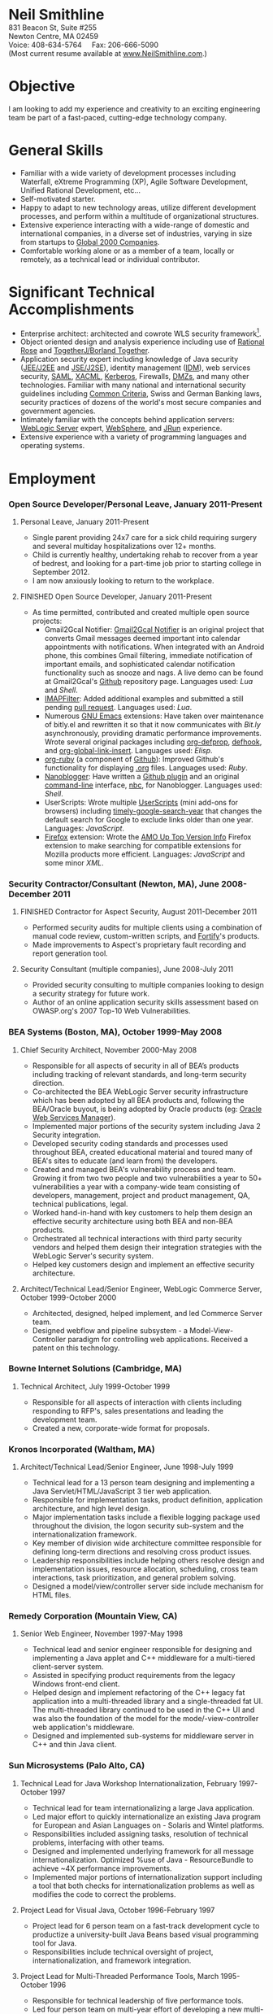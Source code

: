 #+OPTIONS:      toc:nil num:nil todo:nil
#+TITLE:        
#+OPTIONS:      post:nil 

#+STYLE: <style type="text/css"/> H2 { margin-bottom: -12px; } .outline-4 { margin-left: 20px; } .outline-3 { margin-left: 20px; } .outline-3 H3 { border-bottom: 1px solid black; margin: 10px 0px 2px 0px;} H4 { margin: 2px 0px -15px 0px;} UL { padding-left: 20px; } outline-text-4 { margin-left: 25px; } div#outline-container-4-1 { margin-top: 20px; }</style>

#+BEGIN_CENTER
#+HTML: <span style="text-align: center; font-weight: bold; font-size: 200%">Neil Smithline</span>
#+HTML: <br/> 
#+HTML: 831 Beacon St, Suite #255<br/>
#+HTML: Newton Centre, MA 02459<br/>
#+HTML: Voice: 408-634-5764&nbsp;&nbsp;&nbsp;&nbsp;&nbsp;Fax: 206-666-5090
#+HTML: <br/>
#+HTML: (Most current resume available at <a href="http://www.neilsmithline.com" title="My Homepage" target="_blank">www.NeilSmithline.com</a>.)<br/>
#+HTML: <a href="mailto:jobs@neilsmithline.com" title="Contact me via email."><img style="border:0; margin:0; padding:0;" src="http://www.neilsmithline.com/uploads/images/jobs@neilsmithline.com.png" alt="jobs at my homepage domain (ie: 'NeilSmithline.com')"/></a>
#+END_CENTER

* Objective
I am looking to add my experience and creativity to an exciting engineering team be part of a fast-paced, cutting-edge technology company.

* General Skills 
- Familiar with a wide variety of development processes including Waterfall, eXtreme Programming (XP), Agile Software Development, Unified Rational Development, etc...
- Self-motivated starter.
- Happy to adapt to new technology areas, utilize different development processes, and perform within a multitude of organizational structures.
- Extensive experience interacting with a wide-range of domestic and international companies, in a diverse set of industries, varying in size from startups to [[http://www.forbes.com/global2000/list/][Global 2000 Companies]].
- Comfortable working alone or as a member of a team, locally or remotely, as a technical lead or individual contributor.

* Significant Technical Accomplishments
- Enterprise architect: architected and cowrote WLS security framework[1].
- Object oriented design and analysis experience including use of [[http://en.wikipedia.org/wiki/Rational_rose][Rational Rose]] and [[http://en.wikipedia.org/wiki/Borland_Together][TogetherJ/Borland Together]].
- Application security expert including knowledge of Java security ([[http://en.wikipedia.org/wiki/J2ee][JEE/J2EE]] and [[http://en.wikipedia.org/wiki/J2ee][JSE/J2SE]]), identity management ([[http://en.wikipedia.org/wiki/Idm][IDM]]), web services security, [[http://en.wikipedia.org/wiki/SAML][SAML]], [[http://en.wikipedia.org/wiki/XACML][XACML]], [[http://en.wikipedia.org/wiki/Kerberos_(protocol)][Kerberos]], Firewalls, [[http://en.wikipedia.org/wiki/DMZ_(computing)][DMZs]], and many other technologies. Familiar with many national and international security guidelines including [[http://en.wikipedia.org/wiki/Common_criteria][Common Criteria]], Swiss and German Banking laws, security practices of dozens of the world's most secure companies and government agencies.
- Intimately familiar with the concepts behind application servers: [[http://en.wikipedia.org/wiki/Oracle_WebLogic_Server][WebLogic Server]] expert, [[http://en.wikipedia.org/wiki/Websphere][WebSphere]], and [[http://en.wikipedia.org/wiki/Jrun][JRun]] experience.
- Extensive experience with a variety of programming languages and operating systems. 

* Employment
*** Open Source Developer/Personal Leave, January 2011-Present
**** Personal Leave, January 2011-Present
- Single parent providing 24x7 care for a sick child requiring surgery and several multiday hospitalizations over 12+ months.
- Child is currently healthy, undertaking rehab to recover from a year of bedrest, and looking for a part-time job prior to starting college in September 2012.
- I am now  anxiously looking to return to the workplace.

**** FINISHED Open Source Developer, January 2011-Present
:PROPERTIES:
:ID: 5E94F0AE-CC44-4B35-95B9-61611DDB2E48
:END:
- As time permitted, contributed and created multiple open source projects:
  - Gmail2Gcal Notifier: [[http://bit.ly/JkCqW9][Gmail2Gcal Notifier]] is an original project that converts Gmail messages deemed important into calendar appointments with notifications. When integrated with an Android phone, this combines Gmail filtering, immediate notification of important emails, and sophisticated calendar notification functionality  such as snooze and nags. A live demo can be found at Gmail2Gcal's [[http://bit.ly/JkCqW9][Github]] repository page. Languages used: /Lua/ and /Shell/.
  - [[http://bit.ly/J7N024][IMAPFilter]]: Added additional examples and submitted a still pending [[http://bit.ly/JiAg7t][pull request]]. Languages used: /Lua/.
  - Numerous [[http://bit.ly/J3ouNd][GNU Emacs]] extensions: Have taken over maintenance of bitly.el and rewritten it so that it now communicates with [[Bit.ly]] asynchronously, providing dramatic performance improvements. Wrote several original packages including [[http://bit.ly/JktDTW][org-defprop]], [[http://bit.ly/JktS1q][defhook]], and [[http://bit.ly/Jku3d3][org-global-link-insert]]. Languages used: /Elisp/.
  - [[http://bit.ly/Jks8Fr][org-ruby]] (a component of [[http://bit.ly/JkshbU][Github]]): Improved Github's functionality for displaying [[http://bit.ly/zhYdcB][.org]] files. Languages used: /Ruby/.
  - [[http://bit.ly/wq2Ien][Nanoblogger]]: Have written a [[http://bit.ly/JkAz3C][Github plugin]] and an original [[http://bit.ly/xOIkfJ][command-line]] interface, [[http://bit.ly/JkBm4v][nbc]], for Nanoblogger. Languages used: /Shell/.
  - UserScripts: Wrote multiple [[http://bit.ly/Jkxy3f][UserScripts]] (mini add-ons for browsers) including [[http://bit.ly/JkwJHB][timely-google-search-year]] that changes the default search for Google to exclude links older than one year. Languages: /JavaScript/.
  - [[http://bit.ly/HJCSM7][Firefox]] extension: Wrote the [[http://bit.ly/HNR3jj][AMO Up Top Version Info]] Firefox extension to make searching for compatible extensions for Mozilla products more efficient. Languages: /JavaScript/ and some minor /XML/.

*** Security Contractor/Consultant (Newton, MA), June 2008-December 2011
**** FINISHED Contractor for Aspect Security, August 2011-December 2011
:PROPERTIES:
:ID: E6D72E9D-A205-462B-BBBE-DB8A81456410
:END:
- Performed security audits for multiple clients using a combination of manual code review, custom-written scripts, and [[http://bit.ly/Kq5BrJ][Fortify]]'s products.
- Made improvements to Aspect's proprietary fault recording and report generation tool.  

**** Security Consultant (multiple companies), June 2008-July 2011
- Provided security consulting to multiple companies looking to design a security strategy for future work.
- Author of an online application security skills assessment based on OWASP.org's 2007 Top-10 Web Vulnerabilities.

*** BEA Systems (Boston, MA), October 1999-May 2008 
***** Chief Security Architect, November 2000-May 2008
- Responsible for all aspects of security in all of BEA’s products including tracking of relevant standards, and long-term security direction.
- Co-architected the BEA WebLogic Server security infrastructure which has been adopted by all BEA products and, following the BEA/Oracle buyout, is being adopted by Oracle products (eg: [[http://docs.oracle.com/cd/E21764_01/web.1111/b32511/intro_ws.htm#autoId0][Oracle Web Services Manager]]).
- Implemented major portions of the security system including Java 2 Security integration.
- Developed security coding standards and processes used throughout BEA, created educational material and toured many of BEA's sites to educate (and learn from) the developers.
- Created and managed BEA's vulnerability process and team. Growing it from two two people and two vulnerabilities a year to 50+ vulnerabilities a year with a company-wide team consisting of developers, management, project and product management, QA, technical publications, legal.
- Worked hand-in-hand with key customers to help them design an effective security architecture using both BEA and non-BEA products.
- Orchestrated all technical interactions with third party security vendors and helped them design their integration strategies with the WebLogic Server's security system.
- Helped key customers design and implement an effective security architecture.

**** Architect/Technical Lead/Senior Engineer, WebLogic Commerce Server, October 1999-October 2000 
- Architected, designed, helped implement, and led Commerce Server team.
- Designed webflow and pipeline subsystem - a Model-View-Controller paradigm for controlling web applications. Received a patent on this technology.

*** Bowne Internet Solutions (Cambridge, MA)
**** Technical Architect, July 1999-October 1999
- Responsible for all aspects of interaction with clients including responding to RFP's, sales presentations and leading the development team.
- Created a new, corporate-wide format for proposals.

*** Kronos Incorporated (Waltham, MA)
**** Architect/Technical Lead/Senior Engineer, June 1998-July 1999
- Technical lead for a 13 person team designing and implementing a Java Servlet/HTML/JavaScript 3 tier web application.
- Responsible for implementation tasks, product definition, application architecture, and high level design.
- Major implementation tasks include a flexible logging package used throughout the division, the logon security sub-system and the internationalization framework.
- Key member of division wide architecture committee responsible for defining long-term directions and resolving cross product issues.
- Leadership responsibilities include helping others resolve design and implementation issues, resource allocation, scheduling, cross team interactions, task prioritization, and general problem solving.
- Designed a model/view/controller server side include mechanism for HTML files.

*** Remedy Corporation (Mountain View, CA)
**** Senior Web Engineer, November 1997-May 1998
- Technical lead and senior engineer responsible for designing and implementing a Java applet and C++ middleware for a multi-tiered client-server system.
- Assisted in specifying product requirements from the legacy Windows front-end client.
- Helped design and implement refactoring of the C++ legacy fat application into a multi-threaded library and a single-threaded fat UI. The multi-threaded library continued to be used in the C++ UI and was also the foundation of the model for the mode/-view-controller web application's middleware.
- Designed and implemented sub-systems for middleware server in C++ and thin Java client.

*** Sun Microsystems (Palo Alto, CA)
**** Technical Lead for Java Workshop Internationalization, February 1997-October 1997
- Technical lead for team internationalizing a large Java application.
- Led major effort to quickly internationalize an existing Java program for European and Asian Languages on - Solaris and Wintel platforms.
- Responsibilities included assigning tasks, resolution of technical problems, interfacing with other teams.
- Designed and implemented underlying framework for all message internationalization. Optimized %use of Java - ResourceBundle to achieve ~4X performance improvements.
- Implemented major portions of internationalization support including a tool that both checks for internationalization problems as well as modifies the code to correct the problems.

**** Project Lead for Visual Java, October 1996-February 1997
- Project lead for 6 person team on a fast-track development cycle to productize a university-built Java Beans based visual programming tool for Java.
- Responsibilities include technical oversight of project, internationalization, and framework integration.

**** Project Lead for Multi-Threaded Performance Tools, March 1995-October 1996
- Responsible for technical leadership of five performance tools.
- Led four person team on multi-year effort of developing a new multi-threaded performance tool.
- Responsibilities included scheduling, project definition, design, interface reviews, C++ implementation, testing, and documentation.

**** Incremental Linker Engineer, January 1994-February 1995
- Part of two person team working on incremental linker.
- Responsibilities included all aspects of development including designing, implementing, debugging, test writing, test suite maintenance, and scheduling.

**** DBX Engineer, July 1991-December 1993
- Chief designer and implementer of C++ support for DBX.
- Had leadership and supervision responsibilities over other engineers working on C++ support.
- Provided general support for all aspects of DBX.

*** Kodak Research Laboratories, Eastman Kodak (Rochester, NY)
**** Imaging Software Engineer Contractor, January 1991-June 1991
- Member of a three member lab responsible for prototyping Kodak photoCD software.
- Implemented a 24-bit color GUI application for displaying photoCDs.

*** Computer Science Department, University of Rochester
**** Research and Teaching Assistant, June 1986-December 1990
- Implemented a parallel debugger for the Chrysalis parallel operating system.
- Assisted in the implementation of the Psyche Multiprocessor Operating System and an X-window based visual debugging tool.

*** Computer Science Department, University of Buffalo
**** Laboratory Assistant, September 1985-May 1986, September 1986-May 1986
- Responsibilities included Unix system administration, training of new assistants and application programming.
- Designed and implemented a Modula-2 runtime library used by students and faculty.

*** Grumman Aerospace Systems
**** Summer Intern, June 1986-August 1986
- Designed and implemented a document development system reducing duplication of data by providing automated cross-referencing during the creation of MIL-STD-2167 documents  
** Publications, Patents, Presentations, and Open Source Contributions
**** Publications
- Contributor to OWASP.org's “2010 Top Ten Web Vulnerabilities”.
- Member JSR-196: Java Authentication Service Provider Interface for Containers.
- Member JSR-115: Java Authorization Contract for Containers
- Participated in JSR-149: Work Area Service for J2EE, and JCA.
- Contributor to OWASP.org's “2007 Top Ten Web Vulnerabilities”.
- CIO Online Article: “Confidential Data: You're Giving Away Your Corporate Secrets!”, 6/2008
- CSOOnline Article: “Attack Dangers Posed by 'Innocent' Files” 
- Peer-reviewed "Implementation Issues for the Psyche Multiprocessor Operating System"; appearing in Computing Systems 3, 1989

**** Presentations
- Designated /must see/ presentation by JavaOne staff: “Writing Secure Web Applications”, 2005 JavaOne. 
- "How to Secure a Web Application", WebLogic Developer's Journal October 2003.
- “Writing Secure Web Applications”, BEAWorld 2005.
- “WebLogic Server 9.0 Security Features”, BEAWorld 2005.
- "So You Want to Write a Security Provider - Now What?", BEA eWorld 2004.
- "Configuring and Administering WebLogic Security", BEA eWorld 2003.
- "Using the New WebLogic Security Architecture", BEA eWorld 2002.
- Numerous internal and customer training presentations.

**** Patents
- US Patent #7,979,891: [[http://1.usa.gov/7979891][Method and System for Securing Execution of Untrusted Applications]], July 2011
   This patent, in combination with 7,814,556 defines a model for enforcing [[http://en.wikipedia.org/wiki/J2ee][J2EE]] (a.k.a: JEE) application security via [[http://en.wikipedia.org/wiki/Sandbox_(computer_security)][sandboxing]] within a single process address space.
- US Patent #7,814,556: [[http://1.usa.gov/7814556][System and Method for Protecting APIs from Untrusted or Less Trusted Applications]], October 2010
   See patent 7,979,891. 
- US Patent #7,610,813: [[http://1.usa.gov/7610613][Servlet Authentication Filters]], October 2009
  An extension of [[http://en.wikipedia.org/wiki/J2ee][J2EE]] (a.k.a: JEE) [[http://en.wikipedia.org/wiki/Java_Servlet][Servlets]] that provides an integrated and pluggable model for authentication for Servlets. [[http://jcp.org/en/jsr/detail?id=196][JSR-196]] extended J2EE via adopting, extending, and standardizing the concepts introduced in this patent.
- US Patent #7,487,207: [[http://1.usa.gov/7487207][System and method for determining the functionality of a software application based on nodes within the software application and transitions between the nodes]], February 2009
  Defines a [[http://en.wikipedia.org/wiki/Model–view–controller][model-view-controller]] (MVC) model for implementing web applications. [[http://en.wikipedia.org/wiki/Apache_Struts][Apache Struts]] is based on the ideas defined in this patent.
- US Patent #7,051,069: [[http://1.usa.gov/7051069][System for managing logical process flow in an online environment]], May 2006
  Earlier version of 7,487,207 above.
- US Patent application pending #20,060,031,855: [[http://bit.ly/20060031855][System and Method for Runtime Interface Versioning]], February 2006
  The concepts embodied in this patent application have been used to ensure backwards compatibility for WebLogic Server's Security [[http://en.wikipedia.org/wiki/Service_Provider_Interface][SPI]]s. The implementation of this patent allows the server to continue to add new functionality to the SPIs while maintaining forwards compatibility for security all providers written since 2002. [[http://docs.oracle.com/cd/E24329_01/apirefs.1211/e24391/weblogic/security/spi/package-summary.html][Current security SPI classes]] ending with "V2" are using this mechanism.
- US Patent #5,787,447: [[http://1.usa.gov/5787447][Memory allocation maintaining ordering across multiple heaps]], July 1998
  A memory allocation algorithm that supported incremental modification of [[http://en.wikipedia.org/wiki/Executable_and_Linkable_Format][ELF executables]], while maintaining the ordering required by ELF as well as existing [[http://en.wikipedia.org/wiki/Solaris_(operating_system)][Solaris]] tools (eg: [[http://en.wikipedia.org/wiki/Dbx_(debugger)][dbx]]) without requiring restarting of the application or the tools.

** Open Source Contributions
- “Contrib” UI interface plus API modifications for TKMan.
- Emacs-style file completion for PDKSH.
- GNU Emacs ILISP-mode modifications.
- Numerous bug-fixes and suggestions.
- More recent open source contributions documented [[*Open%20Source%20Developer/Personal%20Leave,%20January%202011-Present][above]].
 
* Education
- Ph.D. all but dissertation, Computer Science, September 1986-1990; University of Rochester.
- M.S., Computer Science, May 1989; University of Rochester.
- B.S. with honors, Computer Science, May 1987; University of Buffalo
- University of Buffalo's President's List (4.0/4.0 GPA), Fall 1984 and Spring 1985
- University of Buffalo's Dean's List (3.6/4.0 GPA), Fall 1986 and Fall 1987
- New York State Regent's Scholarship Fall 1983
- National Merit Letter of Commendation Spring 1982

* Footnotes
[1] Architected [[http://bit.ly/AF3TMb][WebLogic Server security framework]]. January 2012 marks the 11^th year that it will be the foundation of security for [[http://bit.ly/z23Zss ][BEA's WebLogic Server]] (now [[http://bit.ly/AF3TMb) ][Oracle's Fusion Middleware]]) and other [[http://en.wikipedia.org/wiki/Middleware][middleware]] products.



# LocalWords:  OfflineImap Contrib
